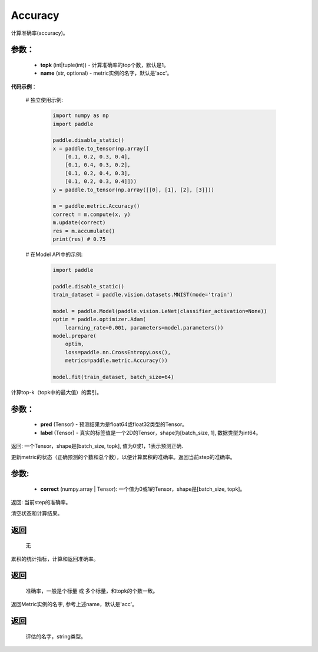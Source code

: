 .. _cn_api_metric_Accuracy:

Accuracy
-------------------------------

.. py:class:: paddle.metric.Accuracy()

计算准确率(accuracy)。

参数：
:::::::::
    - **topk** (int|tuple(int)) - 计算准确率的top个数，默认是1。
    - **name** (str, optional) - metric实例的名字，默认是'acc'。

**代码示例**：

    # 独立使用示例:
        
        .. code-block:: python

            import numpy as np
            import paddle

            paddle.disable_static()
            x = paddle.to_tensor(np.array([
                [0.1, 0.2, 0.3, 0.4],
                [0.1, 0.4, 0.3, 0.2],
                [0.1, 0.2, 0.4, 0.3],
                [0.1, 0.2, 0.3, 0.4]]))
            y = paddle.to_tensor(np.array([[0], [1], [2], [3]]))

            m = paddle.metric.Accuracy()
            correct = m.compute(x, y)
            m.update(correct)
            res = m.accumulate()
            print(res) # 0.75


    # 在Model API中的示例:
        
        .. code-block:: python

            import paddle

            paddle.disable_static()
            train_dataset = paddle.vision.datasets.MNIST(mode='train')

            model = paddle.Model(paddle.vision.LeNet(classifier_activation=None))
            optim = paddle.optimizer.Adam(
                learning_rate=0.001, parameters=model.parameters())
            model.prepare(
                optim,
                loss=paddle.nn.CrossEntropyLoss(),
                metrics=paddle.metric.Accuracy())

            model.fit(train_dataset, batch_size=64)


.. py:function:: compute(pred, label, *args)

计算top-k（topk中的最大值）的索引。

参数：
:::::::::
    - **pred**  (Tensor) - 预测结果为是float64或float32类型的Tensor。
    - **label**  (Tensor) - 真实的标签值是一个2D的Tensor，shape为[batch_size, 1], 数据类型为int64。

返回: 一个Tensor，shape是[batch_size, topk], 值为0或1，1表示预测正确.


.. py:function:: update(pred, label, *args)

更新metric的状态（正确预测的个数和总个数），以便计算累积的准确率。返回当前step的准确率。

参数:
:::::::::
    - **correct** (numpy.array | Tensor): 一个值为0或1的Tensor，shape是[batch_size, topk]。

返回: 当前step的准确率。


.. py:function:: reset()

清空状态和计算结果。

返回
:::::::::
  无


.. py:function:: accumulate()

累积的统计指标，计算和返回准确率。

返回
:::::::::
  准确率，一般是个标量 或 多个标量，和topk的个数一致。


.. py:function:: name()

返回Metric实例的名字, 参考上述name，默认是'acc'。

返回
:::::::::
  评估的名字，string类型。
